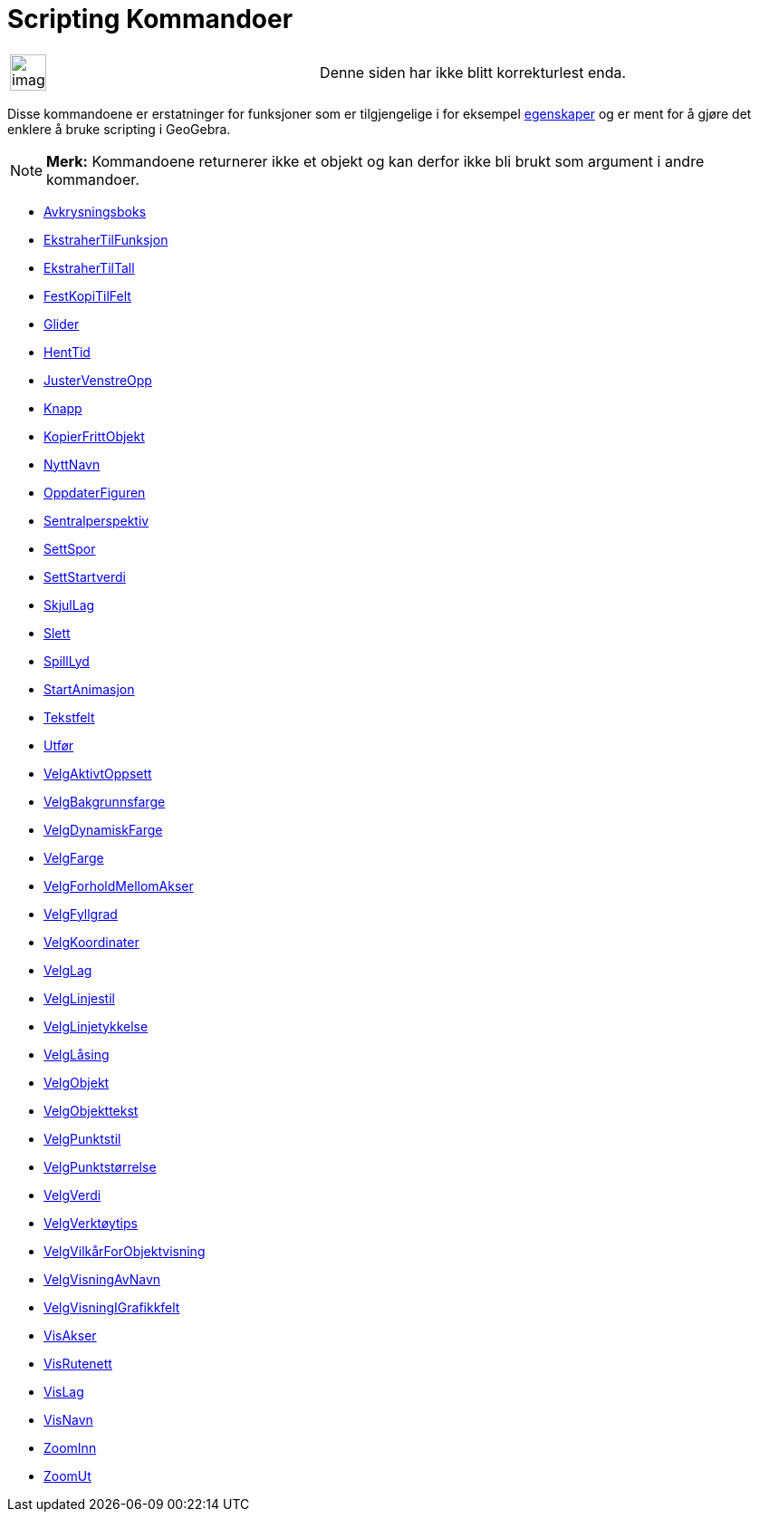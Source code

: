 = Scripting Kommandoer
:page-en: commands/Scripting_Commands
ifdef::env-github[:imagesdir: /nb/modules/ROOT/assets/images]

[width="100%",cols="50%,50%",]
|===
a|
image:Ambox_content.png[image,width=40,height=40]

|Denne siden har ikke blitt korrekturlest enda.
|===

Disse kommandoene er erstatninger for funksjoner som er tilgjengelige i for eksempel xref:/Egenskaper.adoc[egenskaper]
og er ment for å gjøre det enklere å bruke scripting i GeoGebra.

[NOTE]
====

*Merk:* Kommandoene returnerer ikke et objekt og kan derfor ikke bli brukt som argument i andre kommandoer.

====

* xref:/commands/Avkrysningsboks.adoc[Avkrysningsboks]
* xref:/commands/EkstraherTilFunksjon.adoc[EkstraherTilFunksjon]
* xref:/commands/EkstraherTilTall.adoc[EkstraherTilTall]
* xref:/commands/FestKopiTilFelt.adoc[FestKopiTilFelt]
* xref:/commands/Glider.adoc[Glider]
* xref:/commands/HentTid.adoc[HentTid]
* xref:/commands/JusterVenstreOpp.adoc[JusterVenstreOpp]
* xref:/commands/Knapp.adoc[Knapp]
* xref:/commands/KopierFrittObjekt.adoc[KopierFrittObjekt]
* xref:/commands/NyttNavn.adoc[NyttNavn]
* xref:/commands/OppdaterFiguren.adoc[OppdaterFiguren]
* xref:/s_index_php?title=Sentralperspektiv_Kommando_action=edit_redlink=1.adoc[Sentralperspektiv]
* xref:/commands/SettSpor.adoc[SettSpor]
* xref:/commands/SettStartverdi.adoc[SettStartverdi]
* xref:/commands/SkjulLag.adoc[SkjulLag]
* xref:/commands/Slett.adoc[Slett]
* xref:/commands/SpillLyd.adoc[SpillLyd]
* xref:/commands/StartAnimasjon.adoc[StartAnimasjon]
* xref:/commands/Tekstfelt.adoc[Tekstfelt]
* xref:/commands/Utfør.adoc[Utfør]
* xref:/commands/VelgAktivtOppsett.adoc[VelgAktivtOppsett]
* xref:/commands/VelgBakgrunnsfarge.adoc[VelgBakgrunnsfarge]
* xref:/commands/VelgDynamiskFarge.adoc[VelgDynamiskFarge]
* xref:/commands/VelgFarge.adoc[VelgFarge]
* xref:/commands/VelgForholdMellomAkser.adoc[VelgForholdMellomAkser]
* xref:/commands/VelgFyllgrad.adoc[VelgFyllgrad]
* xref:/commands/VelgKoordinater.adoc[VelgKoordinater]
* xref:/commands/VelgLag.adoc[VelgLag]
* xref:/commands/VelgLinjestil.adoc[VelgLinjestil]
* xref:/commands/VelgLinjetykkelse.adoc[VelgLinjetykkelse]
* xref:/commands/VelgLåsing.adoc[VelgLåsing]
* xref:/commands/VelgObjekt.adoc[VelgObjekt]
* xref:/commands/VelgObjekttekst.adoc[VelgObjekttekst]
* xref:/commands/VelgPunktstil.adoc[VelgPunktstil]
* xref:/commands/VelgPunktstørrelse.adoc[VelgPunktstørrelse]
* xref:/commands/VelgVerdi.adoc[VelgVerdi]
* xref:/commands/VelgVerktøytips.adoc[VelgVerktøytips]
* xref:/commands/VelgVilkårForObjektvisning.adoc[VelgVilkårForObjektvisning]
* xref:/commands/VelgVisningAvNavn.adoc[VelgVisningAvNavn]
* xref:/commands/VelgVisningIGrafikkfelt.adoc[VelgVisningIGrafikkfelt]
* xref:/commands/VisAkser.adoc[VisAkser]
* xref:/commands/VisRutenett.adoc[VisRutenett]
* xref:/commands/VisLag.adoc[VisLag]
* xref:/commands/VisNavn.adoc[VisNavn]
* xref:/commands/ZoomInn.adoc[ZoomInn]
* xref:/commands/ZoomUt.adoc[ZoomUt]
